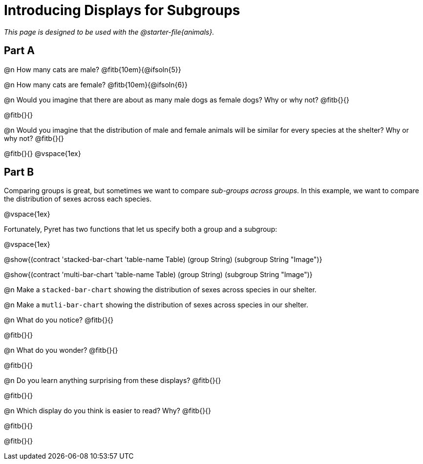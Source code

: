 = Introducing Displays for Subgroups

_This page is designed to be used with the @starter-file{animals}._

== Part A

@n How many cats are male? @fitb{10em}{@ifsoln{5}} 

@n How many cats are female? @fitb{10em}{@ifsoln{6}}

@n Would you imagine that there are about as many male dogs as female dogs? Why or why not? @fitb{}{}

@fitb{}{}

@n Would you imagine that the distribution of male and female animals will be similar for every species at the shelter? Why or why not? @fitb{}{}

@fitb{}{}
@vspace{1ex}

== Part B

Comparing groups is great, but sometimes we want to compare __sub-groups across groups__. In this example, we want to compare the distribution of sexes across each species.

@vspace{1ex}

Fortunately, Pyret has two functions that let us specify both a group and a subgroup:

@vspace{1ex}

[.indentedpara]
--
@show{(contract 'stacked-bar-chart '((table-name Table) (group String) (subgroup String)) "Image")}

@show{(contract 'multi-bar-chart '((table-name Table) (group String) (subgroup String)) "Image")}
--

@n Make a `stacked-bar-chart` showing the distribution of sexes across species in our shelter.

@n Make a `mutli-bar-chart` showing the distribution of sexes across species in our shelter.

@n What do you notice? @fitb{}{}

@fitb{}{}

@n What do you wonder? @fitb{}{}

@fitb{}{}

@n Do you learn anything surprising from these displays? @fitb{}{}

@fitb{}{}

@n Which display do you think is easier to read? Why? @fitb{}{}

@fitb{}{}

@fitb{}{}